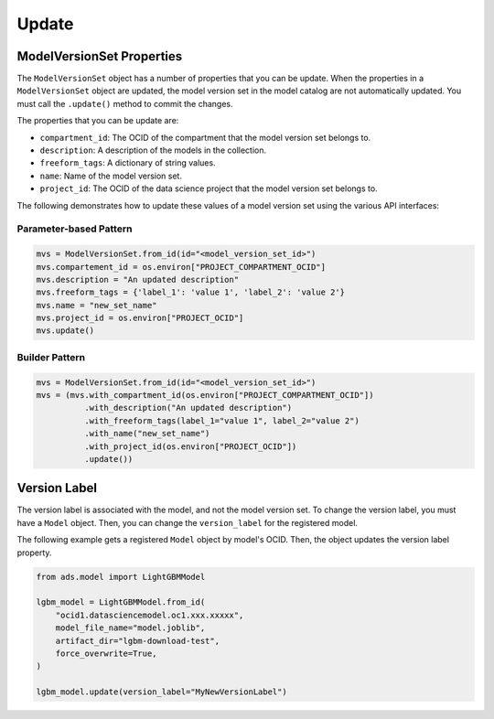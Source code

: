 Update
______

ModelVersionSet Properties
--------------------------

The ``ModelVersionSet`` object has a number of properties that you can be update. When the properties in a ``ModelVersionSet`` object are updated, the model version set in the model catalog are not automatically updated. You must call the ``.update()`` method to commit the changes.

The properties that you can be update are:

* ``compartment_id``: The OCID of the compartment that the model version set belongs to.
* ``description``: A description of the models in the collection.
* ``freeform_tags``: A dictionary of string values.
* ``name``: Name of the model version set.
* ``project_id``: The OCID of the data science project that the model version set belongs to.

The following demonstrates how to update these values of a model version set using the various API interfaces:

Parameter-based Pattern
^^^^^^^^^^^^^^^^^^^^^^^

.. code-block:: python3

    mvs = ModelVersionSet.from_id(id="<model_version_set_id>")
    mvs.compartement_id = os.environ["PROJECT_COMPARTMENT_OCID"]
    mvs.description = "An updated description"
    mvs.freeform_tags = {'label_1': 'value 1', 'label_2': 'value 2'}
    mvs.name = "new_set_name"
    mvs.project_id = os.environ["PROJECT_OCID"]
    mvs.update()

Builder Pattern
^^^^^^^^^^^^^^^

.. code-block:: python3

    mvs = ModelVersionSet.from_id(id="<model_version_set_id>")
    mvs = (mvs.with_compartment_id(os.environ["PROJECT_COMPARTMENT_OCID"])
              .with_description("An updated description")
              .with_freeform_tags(label_1="value 1", label_2="value 2")
              .with_name("new_set_name")
              .with_project_id(os.environ["PROJECT_OCID"])
              .update())


Version Label
-------------

The version label is associated with the model, and not the model version set. To change the version label, you must have a ``Model`` object. Then, you can change the ``version_label`` for the registered model.

The following example gets a registered ``Model`` object by model's OCID. Then, the object updates the version label property.

.. code-block:: python3

    from ads.model import LightGBMModel

    lgbm_model = LightGBMModel.from_id(
        "ocid1.datasciencemodel.oc1.xxx.xxxxx",
        model_file_name="model.joblib",
        artifact_dir="lgbm-download-test",
        force_overwrite=True,
    )

    lgbm_model.update(version_label="MyNewVersionLabel")